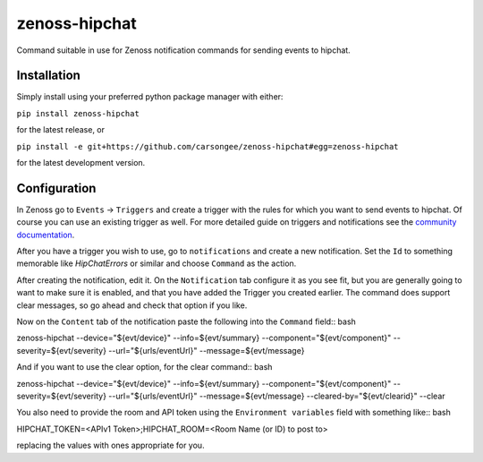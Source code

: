 zenoss-hipchat
==============

Command suitable in use for Zenoss notification commands for sending events to hipchat.


Installation
------------

Simply install using your preferred python package manager with
either: 

``pip install zenoss-hipchat``

for the latest release, or

``pip install -e git+https://github.com/carsongee/zenoss-hipchat#egg=zenoss-hipchat``

for the latest development version.


Configuration
-------------

In Zenoss go to ``Events`` -> ``Triggers`` and create a trigger with
the rules for which you want to send events to hipchat.  Of course you
can use an existing trigger as well.  For more detailed guide on
triggers and notifications see the `community documentation
<http://wiki.zenoss.org/Notify_Me_of_Important_Events>`_.

After you have a trigger you wish to use, go to ``notifications`` and
create a new notification.  Set the ``Id`` to something memorable like
`HipChatErrors` or similar and choose ``Command`` as the action.

After creating the notification, edit it.  On the ``Notification`` tab
configure it as you see fit, but you are generally going to want to
make sure it is enabled, and that you have added the Trigger you
created earlier.  The command does support clear messages, so go ahead
and check that option if you like.

Now on the ``Content`` tab of the notification paste the following
into the ``Command`` field:: bash

zenoss-hipchat --device="${evt/device}" --info=${evt/summary} --component="${evt/component}" --severity=${evt/severity} --url="${urls/eventUrl}" --message=${evt/message}

And if you want to use the clear option, for the clear command:: bash

zenoss-hipchat --device="${evt/device}" --info=${evt/summary} --component="${evt/component}" --severity=${evt/severity} --url="${urls/eventUrl}" --message=${evt/message} --cleared-by="${evt/clearid}" --clear

You also need to provide the room and API token using the ``Environment variables`` field with something like:: bash

HIPCHAT_TOKEN=<APIv1 Token>;HIPCHAT_ROOM=<Room Name (or ID) to post to>

replacing the values with ones appropriate for you.

